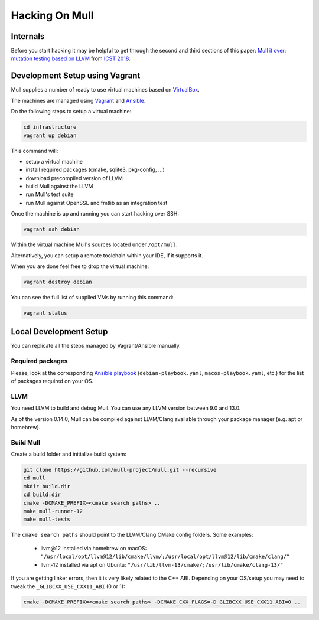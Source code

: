 Hacking On Mull
===============

Internals
*********

Before you start hacking it may be helpful to get through the second and third sections of this paper:
`Mull it over: mutation testing based on LLVM <https://lowlevelbits.org/pdfs/Mull_Mutation_2018.pdf>`_
from `ICST 2018 <https://www.es.mdh.se/icst2018/>`_.

Development Setup using Vagrant
*******************************

Mull supplies a number of ready to use virtual machines based on `VirtualBox <http://virtualbox.org>`_.

The machines are managed using `Vagrant <https://www.vagrantup.com>`_ and `Ansible <https://www.ansible.com>`_.

Do the following steps to setup a virtual machine:

.. code-block:: bash

    cd infrastructure
    vagrant up debian

This command will:

- setup a virtual machine
- install required packages (cmake, sqlite3, pkg-config, ...)
- download precompiled version of LLVM
- build Mull against the LLVM
- run Mull's test suite
- run Mull against OpenSSL and fmtlib as an integration test

Once the machine is up and running you can start hacking over SSH:

.. code-block:: bash

    vagrant ssh debian

Within the virtual machine Mull's sources located under ``/opt/mull``.

Alternatively, you can setup a remote toolchain within your IDE, if it supports
it.

When you are done feel free to drop the virtual machine:

.. code-block:: bash

    vagrant destroy debian

You can see the full list of supplied VMs by running this command:

.. code-block:: bash

    vagrant status

Local Development Setup
***********************

You can replicate all the steps managed by Vagrant/Ansible manually.

Required packages
-----------------

Please, look at the corresponding `Ansible playbook <https://github.com/mull-project/mull/tree/main/infrastructure>`_
(``debian-playbook.yaml``, ``macos-playbook.yaml``, etc.) for the list of packages required on your OS.

LLVM
----

You need LLVM to build and debug Mull.
You can use any LLVM version between 9.0 and 13.0.

As of the version 0.14.0, Mull can be compiled against LLVM/Clang available
through your package manager (e.g. apt or homebrew).

Build Mull
----------

Create a build folder and initialize build system:

.. code-block:: bash

    git clone https://github.com/mull-project/mull.git --recursive
    cd mull
    mkdir build.dir
    cd build.dir
    cmake -DCMAKE_PREFIX=<cmake search paths> ..
    make mull-runner-12
    make mull-tests

The ``cmake search paths`` should point to the LLVM/Clang CMake config folders.
Some examples:

 - llvm\@12 installed via homebrew on macOS: ``"/usr/local/opt/llvm@12/lib/cmake/llvm/;/usr/local/opt/llvm@12/lib/cmake/clang/"``
 - llvm-12 installed via apt on Ubuntu: ``"/usr/lib/llvm-13/cmake/;/usr/lib/cmake/clang-13/"``

If you are getting linker errors, then it is very likely related to the C++
ABI. Depending on your OS/setup you may need to tweak the ``_GLIBCXX_USE_CXX11_ABI`` (0 or 1):

.. code-block:: bash

    cmake -DCMAKE_PREFIX=<cmake search paths> -DCMAKE_CXX_FLAGS=-D_GLIBCXX_USE_CXX11_ABI=0 ..
